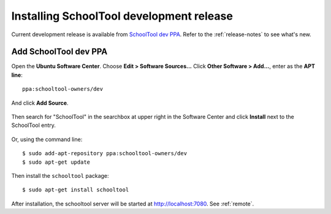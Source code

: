 .. _install-dev:

Installing SchoolTool development release
=========================================

Current development release is available from `SchoolTool dev PPA <https://launchpad.net/~schooltool-owners/+archive/dev>`_. Refer to the :ref:`release-notes` to see what's new.

Add SchoolTool dev PPA
----------------------

Open the **Ubuntu Software Center**.  Choose **Edit > Software Sources...**  Click **Other Software > Add...**, enter as the **APT line**::

 ppa:schooltool-owners/dev

And click **Add Source**.

   .. image:: images/usc-precise.png

Then search for "SchoolTool" in the searchbox at upper right in the Software Center and click **Install** next to the SchoolTool entry.

   .. image:: images/usc-schooltool.png

Or, using the command line::

 $ sudo add-apt-repository ppa:schooltool-owners/dev
 $ sudo apt-get update

Then install the ``schooltool`` package::

 $ sudo apt-get install schooltool

After installation, the schooltool server will be started at
http://localhost:7080. See :ref:`remote`.
